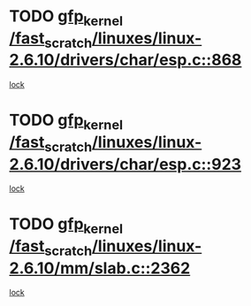 * TODO [[view:/fast_scratch/linuxes/linux-2.6.10/drivers/char/esp.c::face=ovl-face1::linb=868::colb=52::cole=62][gfp_kernel /fast_scratch/linuxes/linux-2.6.10/drivers/char/esp.c::868]]
[[view:/fast_scratch/linuxes/linux-2.6.10/drivers/char/esp.c::face=ovl-face2::linb=862::colb=20::cole=23][lock]]
* TODO [[view:/fast_scratch/linuxes/linux-2.6.10/drivers/char/esp.c::face=ovl-face1::linb=923::colb=3::cole=13][gfp_kernel /fast_scratch/linuxes/linux-2.6.10/drivers/char/esp.c::923]]
[[view:/fast_scratch/linuxes/linux-2.6.10/drivers/char/esp.c::face=ovl-face2::linb=862::colb=20::cole=23][lock]]
* TODO [[view:/fast_scratch/linuxes/linux-2.6.10/mm/slab.c::face=ovl-face1::linb=2362::colb=26::cole=36][gfp_kernel /fast_scratch/linuxes/linux-2.6.10/mm/slab.c::2362]]
[[view:/fast_scratch/linuxes/linux-2.6.10/mm/slab.c::face=ovl-face2::linb=2361::colb=2::cole=19][lock]]
